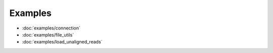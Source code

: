 Examples
########

- :doc:`examples/connection`
- :doc:`examples/file_utils`
- :doc:`examples/load_unaligned_reads`

